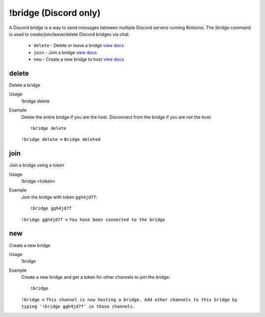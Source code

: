 !bridge (Discord only)
======================

A Discord bridge is a way to send messages between multiple Discord servers running Botisimo. The `!bridge` command is used to create/join/leave/delete Discord bridges via chat.

    - ``delete`` - Delete or leave a bridge `view docs`__
    - ``join`` - Join a bridge `view docs`__
    - ``new`` - Create a new bridge to host `view docs`__

__ #delete
__ #join
__ #new

delete
^^^^^^
Delete a bridge

Usage
    !bridge delete

Example
    Delete the entire bridge if you are the host. Disconnect from the bridge if you are not the host::

        !bridge delete

    ``!bridge delete`` -> ``Bridge deleted``

join
^^^^
Join a bridge using a token

Usage
    !bridge ``<token>``

Example
    Join the bridge with token ``ggh4jd7f``::

        !bridge ggh4jd7f

    ``!bridge ggh4jd7f`` -> ``You have been connected to the bridge``

new
^^^
Create a new bridge

Usage
    !bridge

Example
    Create a new bridge and get a token for other channels to join the bridge::

        !bridge

    ``!bridge`` -> ``This channel is now hosting a bridge. Add other channels to this bridge by typing '!bridge ggh4jd7f' in those channels.``
